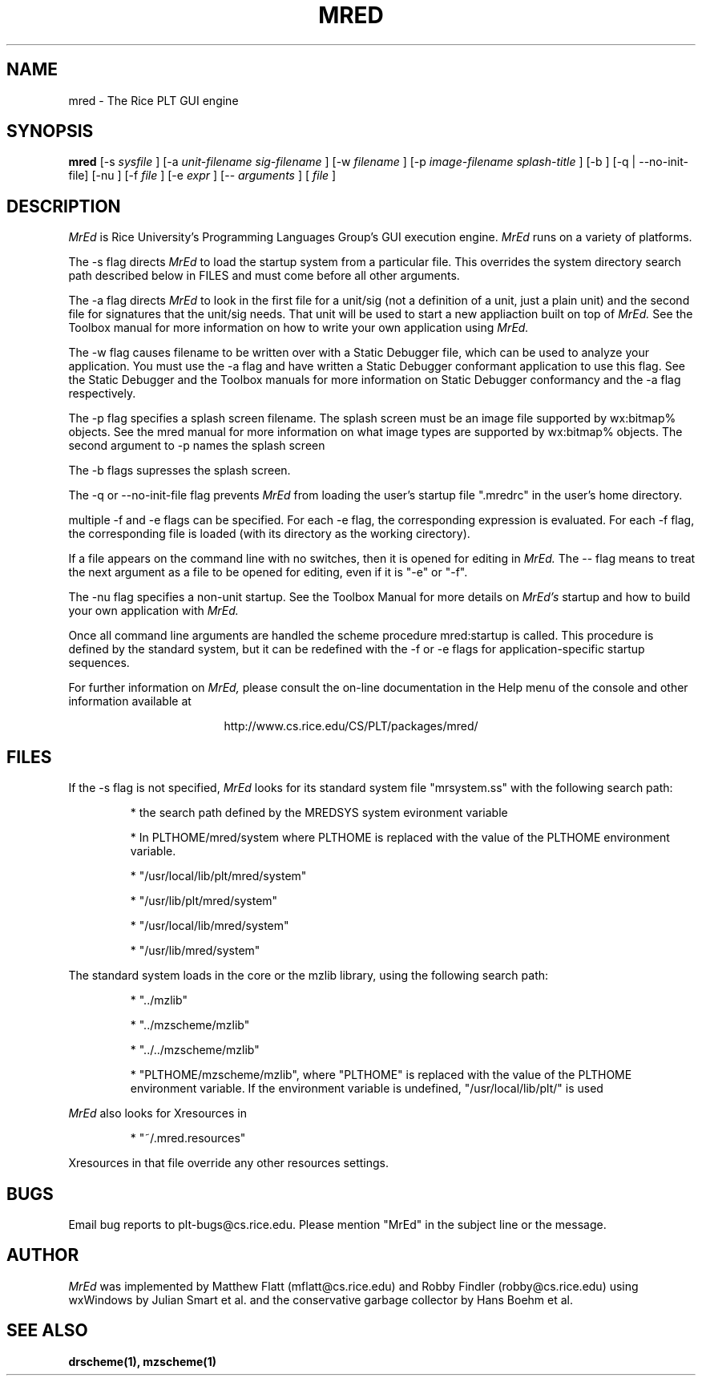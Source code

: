 \" dummy line
.TH MRED 1 "8 June 1996"
.UC 4
.SH NAME
mred \- The Rice PLT GUI engine
.SH SYNOPSIS
.B mred
[-s
.I sysfile
]
[-a 
.I unit-filename
.I sig-filename
]
[-w
.I filename
]
[-p
.I image-filename
.I splash-title
]
[-b ]
[-q | --no-init-file]
[-nu ]
[-f
.I file
]
[-e
.I expr
]
[--
.I arguments
]
[
.I file
]
.SH DESCRIPTION
.I MrEd
is Rice University's Programming Languages Group's GUI
execution engine.
.I MrEd
runs on a variety of platforms.
.PP
The -s flag directs
.I MrEd
to load the startup system from
a particular file. This overrides the system directory
search path described below in FILES and must come before all other
arguments.
.PP
The -a flag directs 
.I MrEd 
to look in the first file for a unit/sig (not a
definition of a unit, just a plain unit) and the second file for signatures
that the unit/sig needs. That unit will be used to start a new appliaction
built on top of
.I MrEd. 
See the Toolbox manual for more information on how to write your own
application using 
.I MrEd.
.PP
The -w flag causes filename to be written over with a Static Debugger
file, which can be used to analyze your application. You must use the -a
flag and have written a Static Debugger conformant application to use this
flag. See the Static Debugger and the Toolbox manuals for more information
on Static Debugger conformancy and the -a flag respectively.
.PP
The -p flag specifies a splash screen filename. The splash screen must be
an image file supported by wx:bitmap% objects. See the mred manual for more
information on what image types are supported by wx:bitmap% objects. The
second argument to -p names the splash screen
.PP
The -b flags supresses the splash screen.
.PP
The -q or --no-init-file flag prevents 
.I MrEd
from loading
the user's startup file ".mredrc" in the user's home
directory.
.PP
multiple -f
and -e flags can be specified. For each -e flag, the corresponding
expression is evaluated. For each -f flag, the corresponding file
is loaded (with its directory as the working cirectory).
.PP
If a file appears on the command line with no switches, then it is opened
for editing in 
.I MrEd.
The -- flag means to treat the next argument as a file
to be opened for editing, even if it is "-e" or "-f".
.PP
The -nu flag specifies a non-unit startup. See the Toolbox Manual for more
details on 
.I MrEd's
startup and how to build your own application with 
.I MrEd.
.PP
Once all command line arguments are handled the scheme procedure
mred:startup is called. This procedure is defined by the standard
system, but it can be redefined with the -f or -e flags for
application-specific startup sequences. 
.PP
For further information on
.I MrEd,
please consult the on-line
documentation in the Help menu of the console 
and other information available at
.PP
.ce 1
http://www.cs.rice.edu/CS/PLT/packages/mred/

.SH FILES
If the -s flag is not specified, 
.I MrEd
looks for its standard system file "mrsystem.ss" with the following 
search path:
.IP
* the search path defined by the MREDSYS system evironment 
variable
.IP
* In PLTHOME/mred/system where PLTHOME is replaced with the value of the
PLTHOME environment variable.
.IP
* "/usr/local/lib/plt/mred/system" 
.IP
* "/usr/lib/plt/mred/system"
.IP
* "/usr/local/lib/mred/system"
.IP
* "/usr/lib/mred/system"
.PP

The standard system loads in the core or the mzlib library,
using the following search path:
.IP
* "../mzlib"
.IP
* "../mzscheme/mzlib"
.IP
* "../../mzscheme/mzlib"
.IP
* "PLTHOME/mzscheme/mzlib", where "PLTHOME" is replaced
with the value of the PLTHOME environment variable. 
If the environment variable is undefined, 
"/usr/local/lib/plt/" is used
.PP

.I MrEd
also looks for Xresources in 
.IP
* "~/.mred.resources"
.PP
Xresources in that file override any other resources settings.

.SH BUGS
Email bug reports to plt-bugs@cs.rice.edu.  Please mention
"MrEd" in the subject line or the message.
.SH AUTHOR
.I MrEd
was implemented by Matthew Flatt (mflatt@cs.rice.edu) and Robby Findler
(robby@cs.rice.edu) using wxWindows by Julian Smart et al. and
the conservative garbage collector by Hans Boehm et al.
.SH SEE ALSO
.BR drscheme(1),
.BR mzscheme(1)
